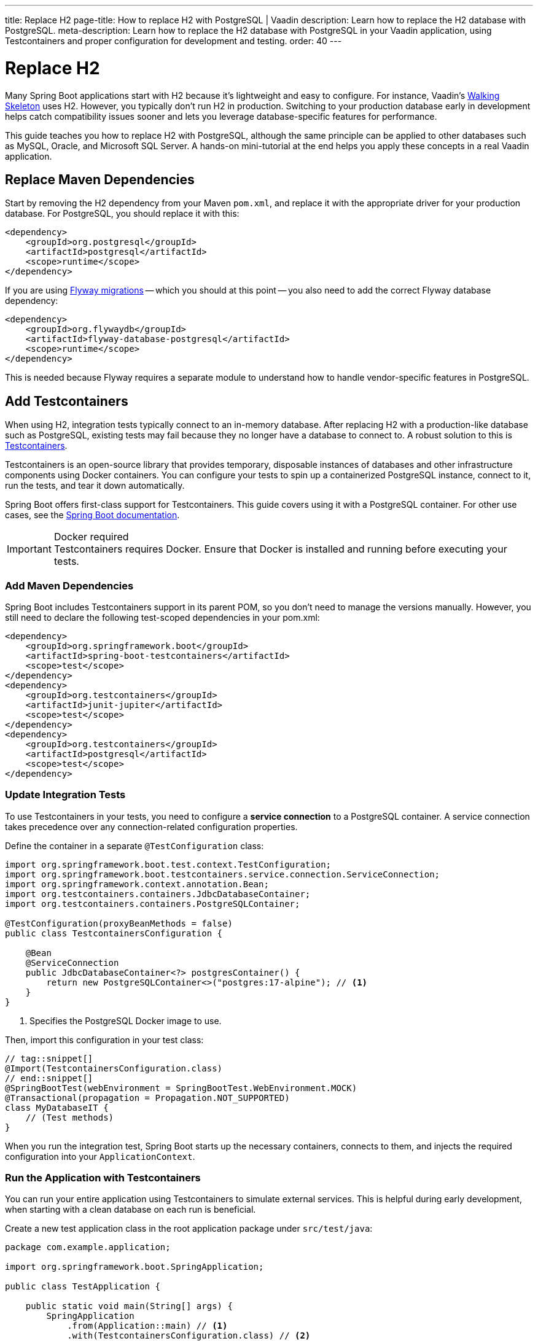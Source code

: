 ---
title: Replace H2
page-title: How to replace H2 with PostgreSQL | Vaadin
description: Learn how to replace the H2 database with PostgreSQL.
meta-description: Learn how to replace the H2 database with PostgreSQL in your Vaadin application, using Testcontainers and proper configuration for development and testing.
order: 40
---


= Replace H2
:toclevels: 2

Many Spring Boot applications start with H2 because it's lightweight and easy to configure. For instance, Vaadin's <</getting-started/walk-through#,Walking Skeleton>> uses H2. However, you typically don't run H2 in production. Switching to your production database early in development helps catch compatibility issues sooner and lets you leverage database-specific features for performance.

This guide teaches you how to replace H2 with PostgreSQL, although the same principle can be applied to other databases such as MySQL, Oracle, and Microsoft SQL Server. A hands-on mini-tutorial at the end helps you apply these concepts in a real Vaadin application.


== Replace Maven Dependencies

Start by removing the H2 dependency from your Maven `pom.xml`, and replace it with the appropriate driver for your production database. For PostgreSQL, you should replace it with this:

[source,xml]
----
<dependency>
    <groupId>org.postgresql</groupId>
    <artifactId>postgresql</artifactId>
    <scope>runtime</scope>
</dependency>
----

If you are using <<add-flyway#,Flyway migrations>> -- which you should at this point -- you also need to add the correct Flyway database dependency:

[source,xml]
----
<dependency>
    <groupId>org.flywaydb</groupId>
    <artifactId>flyway-database-postgresql</artifactId>
    <scope>runtime</scope>
</dependency>
----

This is needed because Flyway requires a separate module to understand how to handle vendor-specific features in PostgreSQL.


== Add Testcontainers

When using H2, integration tests typically connect to an in-memory database. After replacing H2 with a production-like database such as PostgreSQL, existing tests may fail because they no longer have a database to connect to. A robust solution to this is https://testcontainers.com/[Testcontainers].

Testcontainers is an open-source library that provides temporary, disposable instances of databases and other infrastructure components using Docker containers. You can configure your tests to spin up a containerized PostgreSQL instance, connect to it, run the tests, and tear it down automatically.

Spring Boot offers first-class support for Testcontainers. This guide covers using it with a PostgreSQL container. For other use cases, see the https://docs.spring.io/spring-boot/reference/testing/testcontainers.html[Spring Boot documentation].

.Docker required
[IMPORTANT]
Testcontainers requires Docker. Ensure that Docker is installed and running before executing your tests.


=== Add Maven Dependencies

Spring Boot includes Testcontainers support in its parent POM, so you don't need to manage the versions manually. However, you still need to declare the following test-scoped dependencies in your pom.xml:

[source,xml]
----
<dependency>
    <groupId>org.springframework.boot</groupId>
    <artifactId>spring-boot-testcontainers</artifactId>
    <scope>test</scope>
</dependency>
<dependency>
    <groupId>org.testcontainers</groupId>
    <artifactId>junit-jupiter</artifactId>
    <scope>test</scope>
</dependency>
<dependency>
    <groupId>org.testcontainers</groupId>
    <artifactId>postgresql</artifactId>
    <scope>test</scope>
</dependency>
----


=== Update Integration Tests

To use Testcontainers in your tests, you need to configure a *service connection* to a PostgreSQL container. A service connection takes precedence over any connection-related configuration properties.

Define the container in a separate `@TestConfiguration` class:

[source,java]
----
import org.springframework.boot.test.context.TestConfiguration;
import org.springframework.boot.testcontainers.service.connection.ServiceConnection;
import org.springframework.context.annotation.Bean;
import org.testcontainers.containers.JdbcDatabaseContainer;
import org.testcontainers.containers.PostgreSQLContainer;

@TestConfiguration(proxyBeanMethods = false)
public class TestcontainersConfiguration {

    @Bean
    @ServiceConnection
    public JdbcDatabaseContainer<?> postgresContainer() {
        return new PostgreSQLContainer<>("postgres:17-alpine"); // <1>
    }
}
----
<1> Specifies the PostgreSQL Docker image to use.

Then, import this configuration in your test class:

[source,java]
----
// tag::snippet[]
@Import(TestcontainersConfiguration.class)
// end::snippet[]
@SpringBootTest(webEnvironment = SpringBootTest.WebEnvironment.MOCK)
@Transactional(propagation = Propagation.NOT_SUPPORTED)
class MyDatabaseIT {
    // (Test methods)
}
----

When you run the integration test, Spring Boot starts up the necessary containers, connects to them, and injects the required configuration into your `ApplicationContext`.


=== Run the Application with Testcontainers

You can run your entire application using Testcontainers to simulate external services. This is helpful during early development, when starting with a clean database on each run is beneficial.

Create a new test application class in the root application package under `src/test/java`:

[source,java]
----
package com.example.application;

import org.springframework.boot.SpringApplication;

public class TestApplication {

    public static void main(String[] args) {
        SpringApplication
            .from(Application::main) // <1>
            .with(TestcontainersConfiguration.class) // <2>
            .run(args);
    }
}
----
<1> Delegates to the application's main method.
<2> Registers the Testcontainers configuration for service connections.

You can run the test application from your IDE, just like the main application class.


== Start a Development Database

After getting integration tests to pass, you'll likely want to run the application itself against a persistent local PostgreSQL instance. While Testcontainers can also be used to run the application, using a standalone database allows data to persist across restarts and more closely resembles a production environment.

To start a local PostgreSQL database using Docker, run the following command:

[source,terminal]
----
docker run --name my-development-postgres -e POSTGRES_PASSWORD=mysecretpassword -p 5432:5432 -d postgres:17-alpine 
----

To reset the database, stop and remove the container:

[source,terminal]
----
docker stop my-development-postgres 
docker rm my-development-postgres
----

Then, recreate the container and restart your application.


== Update Application Configuration

To run your application without Testcontainers, you need to configure it to connect to the local development database. You typically do this in the `src/main/resources/application.properties` file. Because `application.properties` is often committed to source control, *it should not contain sensitive credentials or any unsafe production settings*, such as enabling Hibernate to drop and recreate the schema.

The credentials of the local development database should never be used anywhere else than on the local machine. Therefore they can be checked into source control. Also, if the application accidentally starts up with them in production, it can't do any harm since the production database would use different credentials (and probably a different URL).

In production, the real credentials would come from a different configuration file or a vault. Because of this, you can use `${..}` placeholders for the real credentials, and use the local development credentials as default values. For production, use Spring profiles or external configuration sources to override these default values:

.application.properties
[source]
----
spring.datasource.url=${secrets.datasource.url:jdbc:postgresql://localhost/postgres}
spring.datasource.username=${secrets.datasource.username:postgres}
spring.datasource.password=${secrets.datasource.password:mysecretpassword}
----

In the example above, Spring would read the real database username from the `secrets.datasource.username` property. If that property does not exist, it reverts to `postgres`. The same pattern is used for the other properties.


=== Update Flyway Configuration

In production, it is good practice to use separate database user accounts for Data Definition Language (DDL) and Data Modification Language (DML) queries. In practice, this means Flyway should use a different account than the rest of the application. However, in development, it is often easier to use the same account for both. Again, you can use `${..}` placeholders to achieve this:

.application.properties
[source]
----
spring.flyway.user=${secrets.flyway.user:${spring.datasource.username}}
spring.flyway.password=${secrets.flyway.password:${spring.datasource.password}}
----

In this example, Spring would read the Flyway database username from the `secrets.flyway.user` property. If that property does not exist, it reverts to `spring.datasource.username`.


[.collapsible-list]
== Try It

In this tutorial, you'll replace H2 with PostgreSQL in a real Vaadin application.

.Set Up the Project
[%collapsible]
====
Use the same project from the <<add-flyway#,Add Flyway>> mini-tutorial. Complete that tutorial before proceeding with this one.
====

.Update Database Dependencies
[%collapsible]
====
In `pom.xml`, locate the H2 dependency:

[source,xml]
----
<dependency>
    <!-- Replace with the database you will be using in production -->
    <groupId>com.h2database</groupId>
    <artifactId>h2</artifactId>
</dependency>
----

Replace it with the PostgreSQL dependency:

[source,xml]
----
<dependency>
    <groupId>org.postgresql</groupId>
    <artifactId>postgresql</artifactId>
    <scope>runtime</scope>
</dependency>
----

Also add the Flyway PostgreSQL dependency:

[source,xml]
----
<dependency>
    <groupId>org.flywaydb</groupId>
    <artifactId>flyway-database-postgresql</artifactId>
    <scope>runtime</scope>
</dependency>
----
====

.Add Testcontainers Dependency
[%collapsible]
====
Still in `pom.xml`, add the following test dependencies:

[source,xml]
----
<dependency>
    <groupId>org.testcontainers</groupId>
    <artifactId>postgresql</artifactId>
    <scope>test</scope>
</dependency>
<dependency>
    <groupId>org.testcontainers</groupId>
    <artifactId>junit-jupiter</artifactId>
    <scope>test</scope>
</dependency>
----
====

.Create Integration Test Base Class
[%collapsible]
====
In `[application package]`, create a new `AbstractIntegrationTest` class:

.AbstractIntegrationTest.java
[source,java]
----
import org.junit.jupiter.api.AfterAll;
import org.junit.jupiter.api.BeforeAll;
import org.springframework.test.context.DynamicPropertyRegistry;
import org.springframework.test.context.DynamicPropertySource;
import org.testcontainers.containers.PostgreSQLContainer;

public abstract class AbstractIntegrationTest {

    static PostgreSQLContainer<?> postgres = new PostgreSQLContainer<>(
            "postgres:17-alpine"
    );

    @BeforeAll
    static void beforeAll() {
        postgres.start();
    }

    @AfterAll
    static void afterAll() {
        postgres.stop();
    }

    @DynamicPropertySource
    static void configureProperties(DynamicPropertyRegistry registry) {
        registry.add("spring.datasource.url", postgres::getJdbcUrl);
        registry.add("spring.datasource.username", postgres::getUsername);
        registry.add("spring.datasource.password", postgres::getPassword);
    }
}
----
====

.Update Integration Test
[%collapsible]
====
Open `TaskServiceIT` and change it to extend the base class:

.TaskServiceIT.java
[source,java]
----
@SpringBootTest(webEnvironment = SpringBootTest.WebEnvironment.MOCK)
@Transactional(propagation = Propagation.NOT_SUPPORTED)
// tag::snippet[]
class TaskServiceIT extends AbstractIntegrationTest {
// end::snippet[]
    // (tests omitted)
}
----

Now run the integration test. Remember that you must have Docker running for everything to work.
====

.Start Development Database
[%collapsible]
====
Open a terminal and run the following command:

[source,terminal]
----
docker run --name my-development-postgres -e POSTGRES_PASSWORD=mysecretpassword -p 5432:5432 -d postgres:17-alpine 
----

If you already have PostgreSQL running on your machine, this won't work as port 5432 is already in use. If port 5432 is in use, map it to a different host port -- such as `-p 5433:5432` -— to avoid conflicts.
====

.Update Application Configuration
[%collapsible]
====
Open `application.properties` and add the following lines:

[source]
----
spring.datasource.url=${secrets.datasource.url:jdbc:postgresql://localhost/postgres}
spring.datasource.username=${secrets.datasource.username:postgres}
spring.datasource.password=${secrets.datasource.password:mysecretpassword}
spring.flyway.user=${secrets.flyway.user:${spring.datasource.username}}
spring.flyway.password=${secrets.flyway.password:${spring.datasource.password}}
----

If you mapped PostgreSQL to a different port than 5432, you have to update the URL accordingly (e.g., `jdbc:postgresql://localhost:5433/postgres`).
====

.Test the Application
[%collapsible]
====
Now <<{articles}/getting-started/run#,run>> the application. It should start up normally. Add some tasks, then restart the application. The tasks should still be there.
====

.Final Thoughts
[%collapsible]
====
You've now replaced the H2 database with PostgreSQL in a Vaadin application. In a real-world application, review your existing Flyway migrations to ensure all SQL statements are compatible with PostgreSQL.
====
